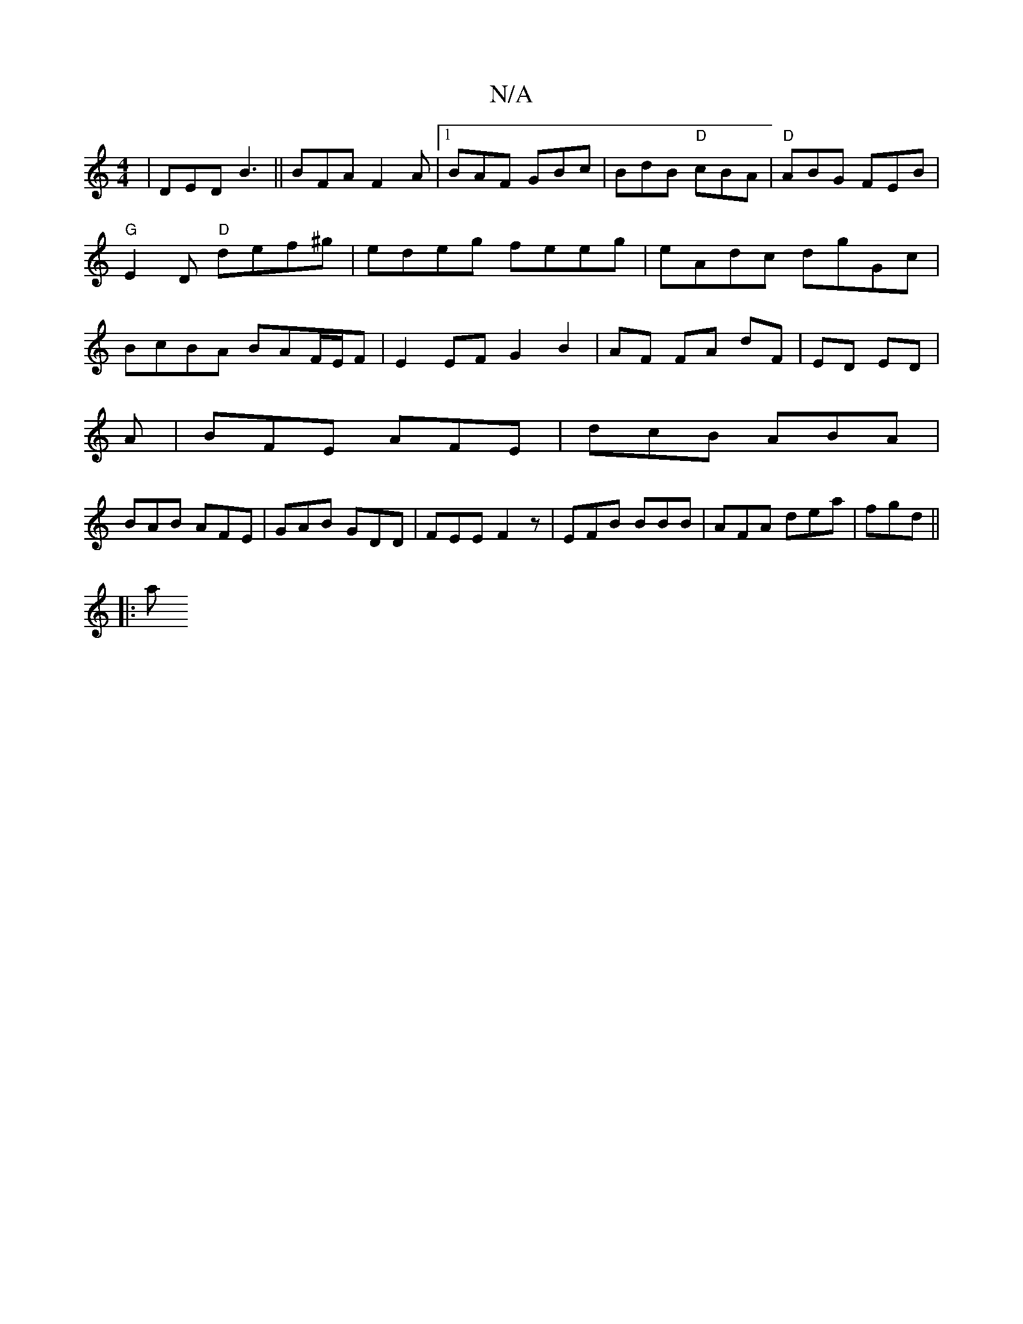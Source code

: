 X:1
T:N/A
M:4/4
R:N/A
K:Cmajor
|DED B3||BFA F2A|1 BAF GBc|BdB "D" cBA|"D" ABG FEB|"G"E2D "D"def^g|edeg feeg|eAdc dgGc|BcBA BAF/E/F | E2 EF G2 B2|AF FA dF|ED ED|
A|BFE AFE|dcB ABA|
BAB AFE|GAB GDD|FEE F2z|EFB BBB|AFA dea|fgd ||
|: a